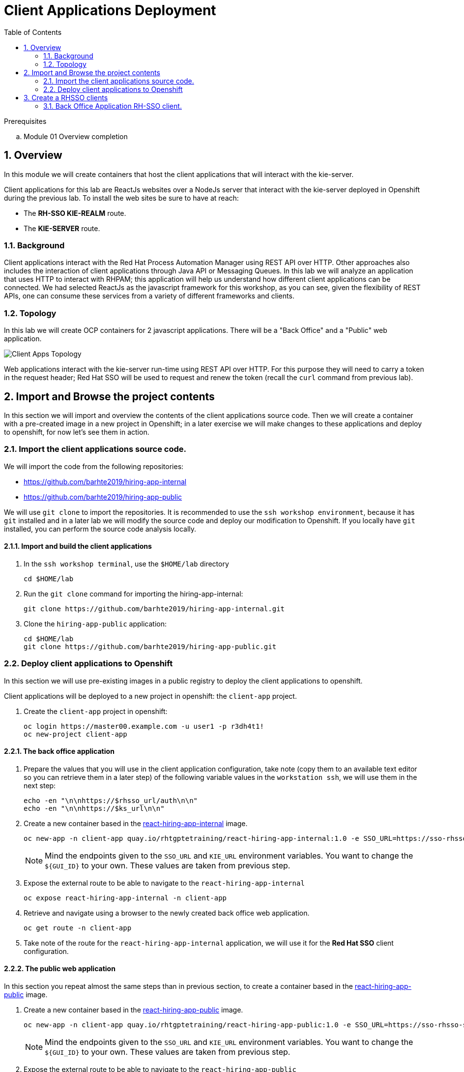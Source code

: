 :noaudio:
:scrollbar:
:data-uri:
:toc2:
:linkattrs:

= Client Applications Deployment

.Prerequisites
.. Module 01 Overview completion

:numbered:


== Overview
In this module we will create containers that host the client applications that will interact with the kie-server.

Client applications for this lab are ReactJs websites over a NodeJs server that interact with the kie-server deployed in Openshift during the previous lab.
To install the web sites be sure to have at reach:

* The *RH-SSO KIE-REALM* route.
* The *KIE-SERVER* route.

=== Background
Client applications interact with the Red Hat Process Automation Manager using REST API over HTTP. Other approaches also includes the interaction of client applications through Java API or Messaging Queues.
In this lab we will analyze an application that uses HTTP to interact with RHPAM; this application will help us understand how different client applications can be connected.
We had selected ReactJs as the javascript framework for this workshop, as you can see, given the flexibility of REST APIs, one can consume these services from a variety of different frameworks and clients.

=== Topology
In this lab we will create OCP containers for 2 javascript applications. There will be a "Back Office" and a "Public" web application.

image:images/client-apps-topology.png[Client Apps Topology]

Web applications interact with the kie-server run-time using REST API over HTTP. For this purpose they will need to carry a token in the request header; Red Hat SSO will be used to request and renew the token (recall the `curl` command from previous lab).

== Import and Browse the project contents

In this section we will import and overview the contents of the client applications source code.
Then we will create a container with a pre-created image in a new project in Openshift; in a later exercise we will make changes to these applications and deploy to openshift, for now let's see them in action.

=== Import the client applications source code.

We will import the code from the following repositories:

* https://github.com/barhte2019/hiring-app-internal
* https://github.com/barhte2019/hiring-app-public

We will use `git clone` to import the repositories. It is recommended to use the `ssh workshop environment`, because it has `git` installed and in a later lab we will modify the source code and deploy our modification to Openshift. If you locally have `git` installed, you can perform the source code analysis locally.

==== Import and build the client applications

. In the `ssh workshop terminal`, use the `$HOME/lab` directory

+
----
cd $HOME/lab
----

. Run the `git clone` command for importing the hiring-app-internal:

+
----
git clone https://github.com/barhte2019/hiring-app-internal.git
----

. Clone the `hiring-app-public` application:

+
----
cd $HOME/lab
git clone https://github.com/barhte2019/hiring-app-public.git
----

=== Deploy client applications to Openshift
In this section we will use pre-existing images in a public registry to deploy the client applications to openshift.

Client applications will be deployed to a new project in openshift: the `client-app` project.

. Create the `client-app` project in openshift:

+
[source]
----
oc login https://master00.example.com -u user1 -p r3dh4t1!
oc new-project client-app
----

==== The back office application
. Prepare the values that you will use in the client application configuration, take note (copy them to an available text editor so you can retrieve them in a later step) of the following variable values in the `workstation ssh`, we will use them in the next step:

+
----
echo -en "\n\nhttps://$rhsso_url/auth\n\n"
echo -en "\n\nhttps://$ks_url\n\n"
----

. Create a new container based in the link:https://quay.io/repository/rhtgptetraining/react-hiring-app-internal[react-hiring-app-internal] image.

+
----
oc new-app -n client-app quay.io/rhtgptetraining/react-hiring-app-internal:1.0 -e SSO_URL=https://sso-rhsso-sso0.apps-be98.generic.opentlc.com/auth -e KIE_URL=https://rhpam-kieserver-rhpam-dev-user1.apps-be98.generic.opentlc.com
----

+
[NOTE]
====
Mind the endpoints given to the `SSO_URL` and `KIE_URL` environment variables. You want to change the `${GUI_ID}` to your own. These values are taken from previous step.
====

. Expose the external route to be able to navigate to the `react-hiring-app-internal`

+
----
oc expose react-hiring-app-internal -n client-app
----

. Retrieve and navigate using a browser to the newly created back office web application.

+
----
oc get route -n client-app
----

. Take note of the route for the `react-hiring-app-internal` application, we will use it for the *Red Hat SSO* client configuration.

==== The public web application
In this section you repeat almost the same steps than in previous section, to create a container based in the link:https://quay.io/repository/rhtgptetraining/react-hiring-app-public[react-hiring-app-public] image.

. Create a new container based in the link:https://quay.io/repository/rhtgptetraining/react-hiring-app-public[react-hiring-app-public] image.

+
----
oc new-app -n client-app quay.io/rhtgptetraining/react-hiring-app-public:1.0 -e SSO_URL=https://sso-rhsso-sso0.apps-be98.generic.opentlc.com/auth -e KIE_URL=https://rhpam-kieserver-rhpam-dev-user1.apps-be98.generic.opentlc.com
----

+
[NOTE]
====
Mind the endpoints given to the `SSO_URL` and `KIE_URL` environment variables. You want to change the `${GUI_ID}` to your own. These values are taken from previous step.
====

. Expose the external route to be able to navigate to the `react-hiring-app-public`

+
----
oc expose react-hiring-app-public -n client-app
----

. Retrieve and navigate using a browser to the newly created back office web application.

+
----
oc get route -n client-app
----

. Take note of the route for the `react-hiring-app-public` application, we will use it for the *Red Hat SSO* client configuration.


== Create a RHSSO clients

In this section we will prepare two authentication and authorization clients in *Red Hat SSO* so we can authenticate using the same `realm` that we use to authenticate kie-server and business central RHPAM elements.

The main reason for doing this is the `Valid Redirect URIs` required for a Red Hat SSO Client configuration to allow certain applications to consume a _client_. We are allowed to use the same client for all of our applications, but is a good practice to keep them separated, in case you need a slight different configuration for a given application.

. Browse to *Red Hat SSO*, remember, from your `opentlc lab ssh` you can execute the following command to retrieve the *Red Hat SSO route*:

+
----
echo -en "\n\nhttps://$rhsso_url/auth/admin/kie-realm/console\n\n"
----

. Use the `admin/admin1234` credentials to authenticate into *Red Hat SSO*.

+
image:images/sso_login_home.png[SSO Login Home]

=== Back Office Application RH-SSO client.

. Navigate to the *Clients* section, and click the image:images/create-button.png[] button in the top right corner of the Clients list.

+
image:images/sso-clients-list.png[RH SSO initial clients list]

. Set the name of the new client as `hiring-internal` and *Save* it.

+
image:images/hiring-internal-add.png[Add Kie-remote client]

. From the settings for the `hiring-internal` client: [red]#Switch off# the *Standard Flow Enabled* and *Save* the changes.

+
image:images/kie-remote-standard-flow.png[Switch off standard flow]

. From the *Kie-remote* client settings, keep handy the *JSON* format for the *Installation Tab*, specially the *auth-server-url*, we will use it when installing the client applications.

+
image:images/kie-remote-json-installation.png[Kie Remote JSON installation format]
